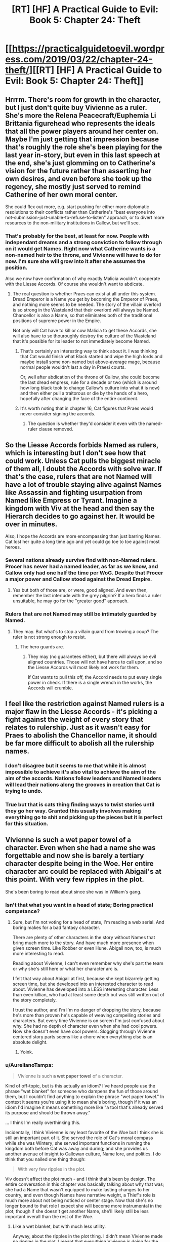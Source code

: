 #+TITLE: [RT] [HF] A Practical Guide to Evil: Book 5: Chapter 24: Theft

* [[https://practicalguidetoevil.wordpress.com/2019/03/22/chapter-24-theft/][[RT] [HF] A Practical Guide to Evil: Book 5: Chapter 24: Theft]]
:PROPERTIES:
:Author: Zayits
:Score: 58
:DateUnix: 1553227264.0
:DateShort: 2019-Mar-22
:END:

** Hrrrm. There's room for growth in the character, but I just don't quite buy Vivienne as a ruler. She's more the Relena Peacecraft/Euphemia Li Brittania figurehead who represents the ideals that all the power players around her center on. Maybe I'm just getting that impression because that's roughly the role she's been playing for the last year in-story, but even in this last speech at the end, she's just glomming on to Catherine's vision for the future rather than asserting her own desires, and even before she took up the regency, she mostly just served to remind Catherine of her own moral center.

She could flex out more, e.g. start pushing for either more diplomatic resolutions to their conflicts rather than Catherine's "beat everyone into not-submission-just-unable-to-refuse-to-listen" approach, or to divert more resources to the non-military institutions in Callow, but we'll see.
:PROPERTIES:
:Author: JanusTheDoorman
:Score: 19
:DateUnix: 1553232272.0
:DateShort: 2019-Mar-22
:END:

*** That's probably for the best, at least for now. People with independant dreams and a strong conviction to follow through on it would get Names. Right now what Catherine wants is a non-named heir to the throne, and Vivienne will have to do for now. I'm sure she will grow into it after she assumes the position.

Also we now have confirmation of why exactly Malicia wouldn't cooperate with the Liesse Accords. Of course she wouldn't want to abdicate.
:PROPERTIES:
:Author: cyberdsaiyan
:Score: 13
:DateUnix: 1553234249.0
:DateShort: 2019-Mar-22
:END:

**** The real question is whether Praes can exist at all under this system. Dread Emperor is a Name you get by becoming the Emperor of Praes, and nothing more seems to be needed. The story of the villain overlord is so strong in the Wasteland that their overlord will always be Named. Chancellor is also a Name, so that eliminates both of the traditional positions of supreme power in the Empire.

Not only will Cat have to kill or cow Malicia to get these Accords, she will also have to so thouroughly destroy the culture of the Wasteland that it's possible for its leader to not immediately become Named.
:PROPERTIES:
:Author: Frommerman
:Score: 18
:DateUnix: 1553245333.0
:DateShort: 2019-Mar-22
:END:

***** That's certainly an interesting way to think about it. I was thinking that Cat would finish what Black started and wipe the high lords and maybe install some non-named but above-average mage, because normal people wouldn't last a day in Praesi courts.

Or, well after abdication of the throne of Callow, she could become the last dread empress, rule for a decade or two (which is around how long black took to change Callow's culture into what it is now) and then either pull a traitorous or die by the hands of a hero, hopefully after changing the face of the entire continent.
:PROPERTIES:
:Author: cyberdsaiyan
:Score: 9
:DateUnix: 1553253376.0
:DateShort: 2019-Mar-22
:END:


***** It's worth noting that in chapter 16, Cat figures that Praes would never consider signing the accords.
:PROPERTIES:
:Author: thebishop8
:Score: 5
:DateUnix: 1553265227.0
:DateShort: 2019-Mar-22
:END:

****** The question is whether they'd consider it even with the named-ruler clause removed.
:PROPERTIES:
:Author: drakeblood4
:Score: 1
:DateUnix: 1553293219.0
:DateShort: 2019-Mar-23
:END:


** So the Liesse Accords forbids Named as rulers, which is interesting but I don't see how that could work. Unless Cat pulls the biggest miracle of them all, I doubt the Accords with solve war. If that's the case, rulers that are not Named will have a lot of trouble staying alive against Names like Assassin and fighting usurpation from Named like Empress or Tyrant. Imagine a kingdom with Viv at the head and then say the Hierarch decides to go against her. It would be over in minutes.

Also, I hope the Accords are more encompassing than just barring Names. Cat lost her quite a long time ago and yet could go toe to toe against most heroes.
:PROPERTIES:
:Author: Allian42
:Score: 9
:DateUnix: 1553257941.0
:DateShort: 2019-Mar-22
:END:

*** Several nations already survive find with non-Named rulers. Procer has never had a named leader, as far as we know, and Callow only had one half the time per WoG. Despite that Procer a major power and Callow stood against the Dread Empire.
:PROPERTIES:
:Author: GlimmervoidG
:Score: 13
:DateUnix: 1553266767.0
:DateShort: 2019-Mar-22
:END:

**** Yes but both of those are, or were, good aligned. And even then, remember the last interlude with the grey pilgrim? If a hero finds a ruler unsuitable, he may go for the "greater good" approach.
:PROPERTIES:
:Author: Allian42
:Score: 8
:DateUnix: 1553268404.0
:DateShort: 2019-Mar-22
:END:


*** Rulers that are not Named may still be intimately guarded by Named.
:PROPERTIES:
:Author: boomfarmer
:Score: 5
:DateUnix: 1553265567.0
:DateShort: 2019-Mar-22
:END:

**** They may. But what's to stop a villain guard from trowing a coup? The ruler is not strong enough to resist.
:PROPERTIES:
:Author: Allian42
:Score: 3
:DateUnix: 1553268192.0
:DateShort: 2019-Mar-22
:END:

***** The hero guards are.
:PROPERTIES:
:Author: sparr
:Score: 1
:DateUnix: 1553286969.0
:DateShort: 2019-Mar-23
:END:

****** They may (no guarantees either), but there will always be evil aligned countries. Those will not have heros to call upon, and so the Liesse Accords will most likely not work for them.

If Cat wants to pull this off, the Accord needs to put every single power in check. If there is a single wrench in the works, the Accords will crumble.
:PROPERTIES:
:Author: Allian42
:Score: 1
:DateUnix: 1553291352.0
:DateShort: 2019-Mar-23
:END:


** I feel like the restriction against Named rulers is a major flaw in the Liesse Accords - it's picking a fight against the weight of every story that relates to rulership. Just as it wasn't easy for Praes to abolish the Chancellor name, it should be far more difficult to abolish all the rulership names.
:PROPERTIES:
:Author: CarsonCity314
:Score: 9
:DateUnix: 1553269618.0
:DateShort: 2019-Mar-22
:END:

*** I don't disagree but it seems to me that while it is almost impossible to achieve it's also vital to achieve the aim of the aim of the accords. Nations follow leaders and Named leaders will lead their nations along the grooves in creation that Cat is trying to undo.
:PROPERTIES:
:Author: BaggyOz
:Score: 2
:DateUnix: 1553313427.0
:DateShort: 2019-Mar-23
:END:


*** True but that is cats thing finding ways to twist stories until they go her way. Granted this usually involves making everything go to shit and picking up the pieces but it is perfect for this situation.
:PROPERTIES:
:Author: razorfloss
:Score: 1
:DateUnix: 1553278503.0
:DateShort: 2019-Mar-22
:END:


** Vivienne is such a wet paper towel of a character. Even when she had a name she was forgettable and now she is barely a tertiary character despite being in the Woe. Her entire character arc could be replaced with Abigail's at this point. With very few ripples in the plot.

She's been boring to read about since she was in William's gang.
:PROPERTIES:
:Author: Rorschach_And_Prozac
:Score: 6
:DateUnix: 1553241262.0
:DateShort: 2019-Mar-22
:END:

*** Isn't that what you want in a head of state; Boring practical competance?
:PROPERTIES:
:Author: Empiricist_or_not
:Score: 14
:DateUnix: 1553269706.0
:DateShort: 2019-Mar-22
:END:

**** Sure, but I'm not voting for a head of state, I'm reading a web serial. And boring makes for a bad fantasy character.

There are plenty of other characters in the story without Names that bring much more to the story. And have much more presence when given screen time. Like Robber or even Hune. Abigail now, too, is much more interesting to read.

Reading about Vivienne, I can't even remember why she's part the team or why she's still here or what her character arc is.

I felt that way about Abigail at first, because she kept bizarrely getting screen time, but she developed into an interested character to read about. Vivienne has developed into a LESS interesting character. Less than even killian, who had at least some depth but was still written out of the story completely.

I trust the author, and I'm I'm no danger of dropping the story, because he's more than proven he's capable of weaving compelling stories and characters. But every time Vivienne is on screen I'm just confused about why. She had no depth of character even when she had cool powers. Now she doesn't even have cool powers. Slogging through Vivienne centered story parts seems like a chore when everything else is an absolute delight.
:PROPERTIES:
:Author: Rorschach_And_Prozac
:Score: 10
:DateUnix: 1553273768.0
:DateShort: 2019-Mar-22
:END:

***** Yoink.
:PROPERTIES:
:Author: rabotat
:Score: 2
:DateUnix: 1553393582.0
:DateShort: 2019-Mar-24
:END:


*** u/AurelianoTampa:
#+begin_quote
  Vivienne is such *a wet paper towel* of a character.
#+end_quote

Kind of off-topic, but is this actually an idiom? I've heard people use the phrase "wet blanket" for someone who dampens the fun of those around them, but I couldn't find anything to explain the phrase "wet paper towel." In context it seems you're using it to mean she's boring, though if it was an idiom I'd imagine it means something more like "a tool that's already served its purpose and should be thrown away."

... I think I'm really overthinking this.

Incidentally, I think Vivienne is my least favorite of the Woe but I think she is still an important part of it. She served the role of Cat's moral compass while she was Wintery; she served important functions in running the kingdom both before Cat was away and during; and she provides us another avenue of insight to Callowan culture, Name lore, and politics. I do think that you nailed one thing though:

#+begin_quote
  With very few ripples in the plot.
#+end_quote

Viv doesn't affect the plot much - and I think that's been by design. The entire conversation in this chapter was basically talking about why that was; she had a Name that wasn't equipped to make lasting changes to her country, and even though Names have narrative weight, a Thief's role is much more about not being noticed or center stage. Now that she's no longer bound to that role I expect she will become more instrumental in the plot; though if she doesn't get another Name, she'll likely still be less important overall than the rest of the Woe.
:PROPERTIES:
:Author: AurelianoTampa
:Score: 9
:DateUnix: 1553270715.0
:DateShort: 2019-Mar-22
:END:

**** Like a wet blanket, but with much less utility.

Anyway, about the ripples in the plot thing. I didn't mean Vivienne made no ripples in the plot. I meant that everything Vivienne is doing for the story could be entirely replaced by Abigail and that would make no very few ripples. Vivienne is a boring character to read about, and what's much worse, she isn't UNIQUE in any way. She brings nothing to the story that someone else, or multiple people, are not already bringing, while all being more interesting to read about.
:PROPERTIES:
:Author: Rorschach_And_Prozac
:Score: 8
:DateUnix: 1553274404.0
:DateShort: 2019-Mar-22
:END:


** [[http://topwebfiction.com/vote.php?for=a-practical-guide-to-evil][Vote for A Practical Guide to Evil on TopWebFiction!]]
:PROPERTIES:
:Author: Zayits
:Score: 1
:DateUnix: 1553227284.0
:DateShort: 2019-Mar-22
:END:
